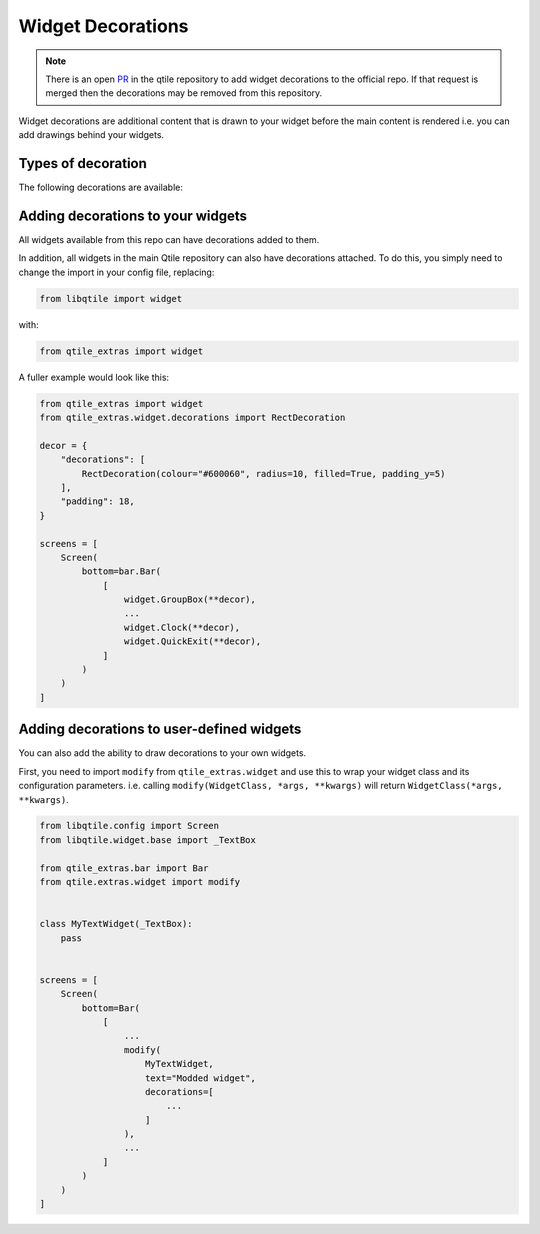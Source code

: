.. _widget-decorations:

==================
Widget Decorations
==================

.. note::

    There is an open `PR`_ in the qtile repository to add widget
    decorations to the official repo. If that request is merged then the
    decorations may be removed from this repository.

.. _PR: https://github.com/qtile/qtile/pull/2489

Widget decorations are additional content that is drawn to your widget before the main content
is rendered i.e. you can add drawings behind your widgets.

Types of decoration
===================

The following decorations are available:

.. list_objects:: qtile_extras.widget.decorations
    :baseclass: qtile_extras.widget.decorations._Decoration

Adding decorations to your widgets
==================================

All widgets available from this repo can have decorations added to them.

In addition, all widgets in the main Qtile repository can also have decorations attached.
To do this, you simply need to change the import in your config file, replacing:

.. code:: python

    from libqtile import widget

with:

.. code:: python

    from qtile_extras import widget

A fuller example would look like this:

.. code:: python

    from qtile_extras import widget
    from qtile_extras.widget.decorations import RectDecoration

    decor = {
        "decorations": [
            RectDecoration(colour="#600060", radius=10, filled=True, padding_y=5)
        ],
        "padding": 18, 
    }

    screens = [
        Screen(
            bottom=bar.Bar(
                [
                    widget.GroupBox(**decor),
                    ...
                    widget.Clock(**decor),
                    widget.QuickExit(**decor),
                ]
            )
        )
    ]

.. _wrapping_widgets:

Adding decorations to user-defined widgets
==========================================

You can also add the ability to draw decorations to your own widgets.

First, you need to import ``modify`` from ``qtile_extras.widget`` and use this to
wrap your widget class and its configuration parameters. i.e. calling ``modify(WidgetClass,
*args, **kwargs)`` will return ``WidgetClass(*args, **kwargs)``.

.. code:: python

    from libqtile.config import Screen
    from libqtile.widget.base import _TextBox

    from qtile_extras.bar import Bar
    from qtile.extras.widget import modify


    class MyTextWidget(_TextBox):
        pass

    
    screens = [
        Screen(
            bottom=Bar(
                [
                    ...
                    modify(
                        MyTextWidget,
                        text="Modded widget",
                        decorations=[
                            ...
                        ]
                    ),
                    ...
                ]
            )
        )
    ]
